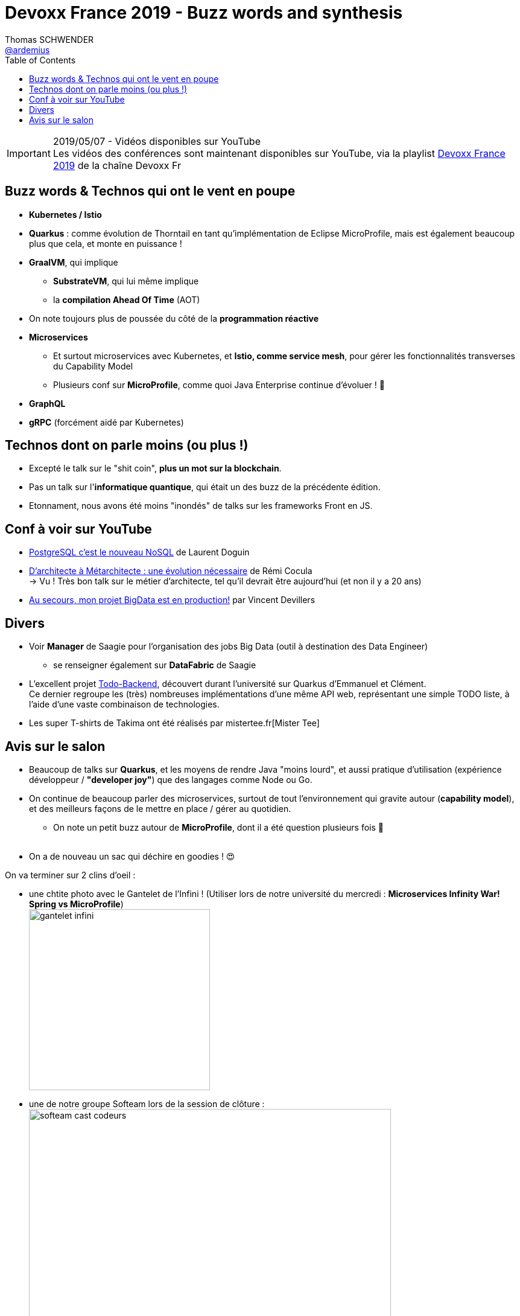 = Devoxx France 2019 - Buzz words and synthesis
Thomas SCHWENDER <https://github.com/ardemius[@ardemius]>
// Handling GitHub admonition blocks icons
ifndef::env-github[:icons: font]
ifdef::env-github[]
:status:
:outfilesuffix: .adoc
:caution-caption: :fire:
:important-caption: :exclamation:
:note-caption: :paperclip:
:tip-caption: :bulb:
:warning-caption: :warning:
endif::[]
:imagesdir: ./images
:source-highlighter: highlightjs
// Next 2 ones are to handle line breaks in some particular elements (list, footnotes, etc.)
:lb: pass:[<br> +]
:sb: pass:[<br>]
// check https://github.com/Ardemius/personal-wiki/wiki/AsciiDoctor-tips for tips on table of content in GitHub
:toc: macro
//:toclevels: 3
// To turn off figure caption labels and numbers
:figure-caption!:

toc::[]

.2019/05/07 - Vidéos disponibles sur YouTube
IMPORTANT: Les vidéos des conférences sont maintenant disponibles sur YouTube, via la playlist https://www.youtube.com/playlist?list=PLTbQvx84FrARfJQtnw7AXIw1bARCSjXEI[Devoxx France 2019] de la chaîne Devoxx Fr

== Buzz words & Technos qui ont le vent en poupe

* *Kubernetes / Istio*
* *Quarkus* : comme évolution de Thorntail en tant qu'implémentation de Eclipse MicroProfile, mais est également beaucoup plus que cela, et monte en puissance !
* *GraalVM*, qui implique
	** *SubstrateVM*, qui lui même implique
	** la *compilation Ahead Of Time* (AOT)
* On note toujours plus de poussée du côté de la *programmation réactive*
* *Microservices*
	** Et surtout microservices avec Kubernetes, et *Istio, comme service mesh*, pour gérer les fonctionnalités transverses du Capability Model
	** Plusieurs conf sur *MicroProfile*, comme quoi Java Enterprise continue d'évoluer ! 🙂
* *GraphQL*
* *gRPC* (forcément aidé par Kubernetes)

== Technos dont on parle moins (ou plus !)

* Excepté le talk sur le "shit coin", *plus un mot sur la blockchain*.
* Pas un talk sur l'*informatique quantique*, qui était un des buzz de la précédente édition.
* Etonnament, nous avons été moins "inondés" de talks sur les frameworks Front en JS.

== Conf à voir sur YouTube

* https://www.youtube.com/watch?v=h_l2z-Ti8gg&list=PLTbQvx84FrARfJQtnw7AXIw1bARCSjXEI[PostgreSQL c'est le nouveau NoSQL] de Laurent Doguin
* https://www.youtube.com/watch?v=sEK68arLUq0&list=PLTbQvx84FrARfJQtnw7AXIw1bARCSjXEI[D’architecte à Métarchitecte : une évolution nécessaire] de Rémi Cocula +
-> Vu ! Très bon talk sur le métier d'architecte, tel qu'il devrait être aujourd'hui (et non il y a 20 ans)
* https://www.youtube.com/watch?v=YL7JDO89HWQ&list=PLTbQvx84FrARfJQtnw7AXIw1bARCSjXEI[Au secours, mon projet BigData est en production!] par Vincent Devillers

== Divers

* Voir *Manager* de Saagie pour l'organisation des jobs Big Data (outil à destination des Data Engineer)
	** se renseigner également sur *DataFabric* de Saagie

* L'excellent projet http://todobackend.com/[Todo-Backend], découvert durant l'université sur Quarkus d'Emmanuel et Clément. +
Ce dernier regroupe les (très) nombreuses implémentations d'une même API web, représentant une simple TODO liste, à l'aide d'une vaste combinaison de technologies.

* Les super T-shirts de Takima ont été réalisés par mistertee.fr[Mister Tee]

== Avis sur le salon

* Beaucoup de talks sur *Quarkus*, et les moyens de rendre Java "moins lourd", et aussi pratique d'utilisation (expérience développeur / *"developer joy"*) que des langages comme Node ou Go.
* On continue de beaucoup parler des microservices, surtout de tout l'environnement qui gravite autour (*capability model*), et des meilleurs façons de le mettre en place / gérer au quotidien.
	** On note un petit buzz autour de *MicroProfile*, dont il a été question plusieurs fois 🙂
{lb}
* On a de nouveau un sac qui déchire en goodies ! 😍

On va terminer sur 2 clins d'oeil :

* une chtite photo avec le Gantelet de l'Infini ! (Utiliser lors de notre université du mercredi : *Microservices Infinity War! Spring vs MicroProfile*) +
image:gantelet-infini.jpg[width=300]

* une de notre groupe Softeam lors de la session de clôture : +
image:softeam-cast-codeurs.jpg[width=600]

